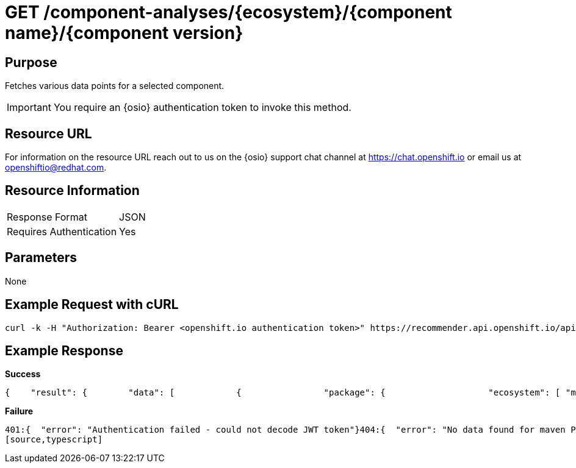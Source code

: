 [id="api_get_component_analyses_response"]
= GET /component-analyses/{ecosystem}/{component name}/{component version}

== Purpose
Fetches various data points for a selected component.

IMPORTANT: You require an {osio} authentication token to invoke this method.

== Resource URL

For information on the resource URL reach out to us on the {osio} support chat channel at link:https://chat.{osio}[https://chat.openshift.io] or email us at link:mailto:openshiftio@redhat.com[openshiftio@redhat.com].

== Resource Information

|===
| Response Format         | JSON
| Requires Authentication | Yes
|===

== Parameters

None

== Example Request with cURL

[source,typescript]
----
curl -k -H "Authorization: Bearer <openshift.io authentication token>" https://recommender.api.openshift.io/api/v1/component-analyses/maven/io.vertx:vertx-core/3.4.1
----

== Example Response

*Success*

[source,typescript]
----
{    "result": {        "data": [            {                "package": {                    "ecosystem": [ "maven" ],                    "gh_forks": [ -1 ],                    "gh_issues_last_month_closed": [ -1 ],                    "gh_issues_last_month_opened": [ -1 ],                    "gh_issues_last_year_closed": [ -1 ],                    "gh_issues_last_year_opened": [ -1 ],                    "gh_prs_last_month_closed": [ -1 ],                    "gh_prs_last_month_opened": [ -1 ],                    "gh_prs_last_year_closed": [ -1 ],                    "gh_prs_last_year_opened": [ -1 ],                    "gh_stargazers": [ -1 ],                    "last_updated": [ 1500339683.76 ],                    "latest_version": [ "3.4.1" ],                    "name": [ "io.vertx:vertx-core" ],                    "package_dependents_count": [ -1 ],                    "package_relative_used": [ "not used" ],                    "tokens": [ "core", "io", "vertx" ],                    "vertex_label": [ "Package" ]                },                "version": {                    "cm_avg_cyclomatic_complexity": [ 1.34 ],                    "cm_loc": [ 80586 ],                    "cm_num_files": [ 441 ],                    "dependents_count": [ -1 ],                    "description": [ "sonatype helps open source projects to set up maven repositories on httpsosssonatypeorg" ],                    "last_updated": [ 1499416928.83 ],                    "licenses": [ "Apache 2.0", "EPL 1.0", "MIT License" ],                    "pecosystem": [ "maven" ],                    "pname": [ "io.vertx:vertx-core" ],                    "relative_used": [ "" ],                    "shipped_as_downstream": [ false ],                    "version": [ "3.4.1" ],                    "vertex_label": [ "Version" ]                }            }        ],        "recommendation": {}    },    "schema": {        "name": "analyses_graphdb",        "url": "http://recommender.api.openshift.io/api/v1/schemas/api/analyses_graphdb/1-2-0/",        "version": "1-2-0"    }}
----

*Failure*

[source,typescript]
----
401:{  "error": "Authentication failed - could not decode JWT token"}404:{  "error": "No data found for maven Package io.vertx:vertx-core/3.4.1"}
[source,typescript]
----
